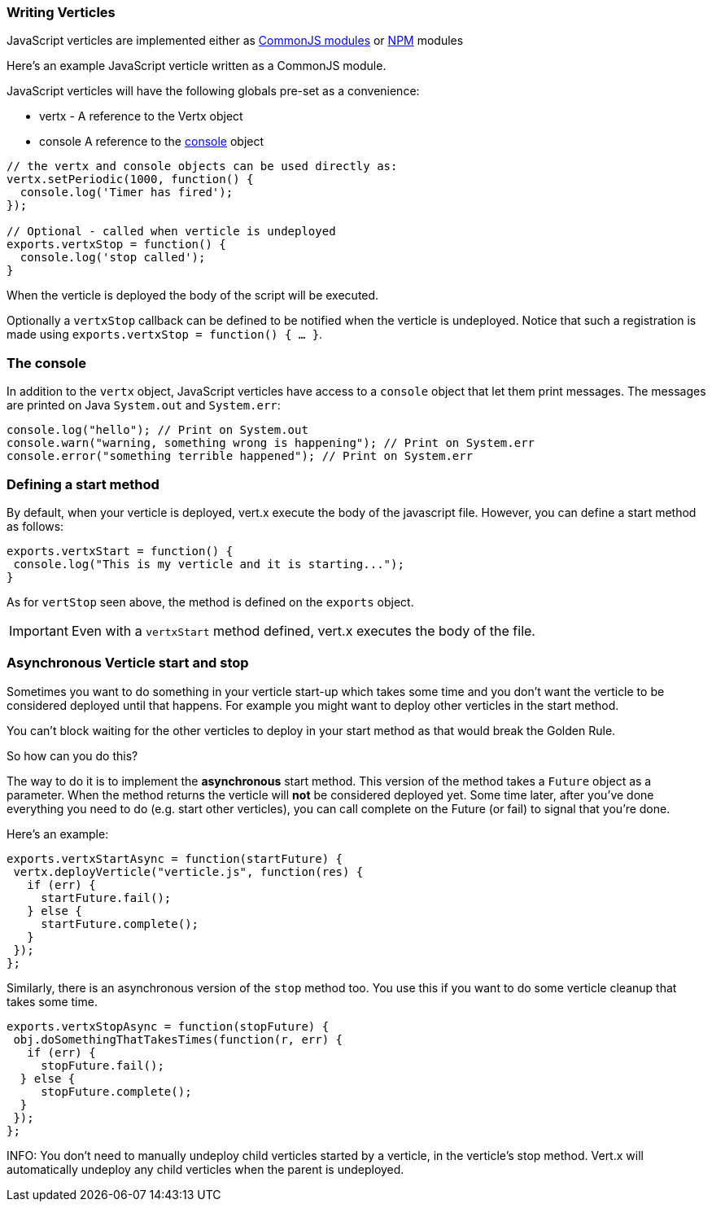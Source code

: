 === Writing Verticles

JavaScript verticles are implemented either as http://wiki.commonjs.org/wiki/Modules/1.1[CommonJS modules] or
https://www.npmjs.com/[NPM] modules

Here's an example JavaScript verticle written as a CommonJS module.

JavaScript verticles will have the following globals pre-set as a convenience:

* +vertx+ - A reference to the Vertx object
* +console+ A reference to the <<console, console>> object

[source, javascript]
----
// the vertx and console objects can be used directly as:
vertx.setPeriodic(1000, function() {
  console.log('Timer has fired');
});

// Optional - called when verticle is undeployed
exports.vertxStop = function() {
  console.log('stop called');
}
----

When the verticle is deployed the body of the script will be executed.

Optionally a `vertxStop` callback can be defined to be notified when the verticle is undeployed. Notice that such
a registration is made using `exports.vertxStop = function() { ...  }`.

=== The console

In addition to the `vertx` object, JavaScript verticles have access to a `console` object that let them print
messages. The messages are printed on Java `System.out` and `System.err`:

[source, javascript]
----
console.log("hello"); // Print on System.out
console.warn("warning, something wrong is happening"); // Print on System.err
console.error("something terrible happened"); // Print on System.err
----

=== Defining a start method

By default, when your verticle is deployed, vert.x execute the body of the javascript file. However, you can
define a start method as follows:

[source, javascript]
----
exports.vertxStart = function() {
 console.log("This is my verticle and it is starting...");
}
----

As for `vertStop` seen above, the method is defined on the `exports` object.

IMPORTANT: Even with a `vertxStart` method defined, vert.x executes the body of the file.

=== Asynchronous Verticle start and stop

Sometimes you want to do something in your verticle start-up which takes some time and you don't want the verticle to
be considered deployed until that happens. For example you might want to deploy other verticles in the start method.

You can't block waiting for the other verticles to deploy in your start method as that would break the Golden Rule.

So how can you do this?

The way to do it is to implement the *asynchronous* start method. This version of the method takes a `Future` object
as a parameter. When the method returns the verticle will *not* be considered deployed yet. Some time later, after
you've done everything you need to do (e.g. start other verticles), you can call complete on the Future (or fail) to
signal that you're done.

Here's an example:

[source, javascript]
----
exports.vertxStartAsync = function(startFuture) {
 vertx.deployVerticle("verticle.js", function(res) {
   if (err) {
     startFuture.fail();
   } else {
     startFuture.complete();
   }
 });
};
----

Similarly, there is an asynchronous version of the `stop` method too. You use this if you want to do some verticle
cleanup that takes some time.

[source, javascript]
----
exports.vertxStopAsync = function(stopFuture) {
 obj.doSomethingThatTakesTimes(function(r, err) {
   if (err) {
     stopFuture.fail();
  } else {
     stopFuture.complete();
  }
 });
};
----

INFO: You don't need to manually undeploy child verticles started by a verticle, in the verticle's stop method.
Vert.x will automatically undeploy any child verticles when the parent is undeployed.
